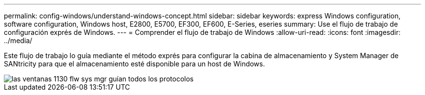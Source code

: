 ---
permalink: config-windows/understand-windows-concept.html 
sidebar: sidebar 
keywords: express Windows configuration, software configuration, Windows host, E2800, E5700, EF300, EF600, E-Series, eseries 
summary: Use el flujo de trabajo de configuración exprés de Windows. 
---
= Comprender el flujo de trabajo de Windows
:allow-uri-read: 
:icons: font
:imagesdir: ../media/


[role="lead"]
Este flujo de trabajo lo guía mediante el método exprés para configurar la cabina de almacenamiento y System Manager de SANtricity para que el almacenamiento esté disponible para un host de Windows.

image::../media/1130_flw_sys_mgr_windows_express_guide_all_protocols.png[las ventanas 1130 flw sys mgr guían todos los protocolos]
